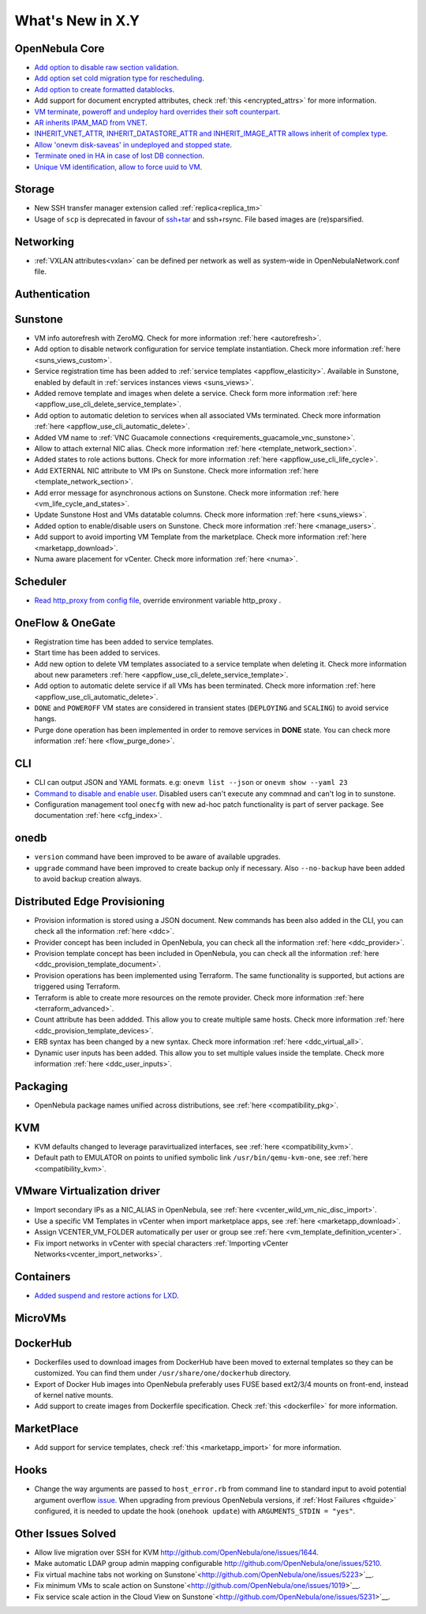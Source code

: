 .. _whats_new:

================================================================================
What's New in X.Y
================================================================================

..
   Conform to the following format for new features.
   Big/important features follow this structure
   - **<feature title>**: <one-to-two line description>, :ref:`<link to docs>`
   Minor features are added in a separate block in each section as:
   - `<one-to-two line description <http://github.com/OpenNebula/one/issues/#>`__.

..

OpenNebula Core
================================================================================
- `Add option to disable raw section validation <http://github.com/OpenNebula/one/issues/5015>`__.
- `Add option set cold migration type for rescheduling <http://github.com/OpenNebula/one/issues/2983>`__.
- `Add option to create formatted datablocks <https://github.com/OpenNebula/one/issues/4989>`__.
- Add support for document encrypted attributes, check :ref:`this <encrypted_attrs>` for more information.
- `VM terminate, poweroff and undeploy hard overrides their soft counterpart <https://github.com/OpenNebula/one/issues/2586>`__.
- `AR inherits IPAM_MAD from VNET <https://github.com/OpenNebula/one/issues/2593>`__.
- `INHERIT_VNET_ATTR, INHERIT_DATASTORE_ATTR and INHERIT_IMAGE_ATTR allows inherit of complex type <https://github.com/OpenNebula/one/issues/4090>`__.
- `Allow 'onevm disk-saveas' in undeployed and stopped state <https://github.com/OpenNebula/one/issues/1112>`__.
- `Terminate oned in HA in case of lost DB connection <https://github.com/OpenNebula/one/issues/5186>`__.
- `Unique VM identification, allow to force uuid to VM <https://github.com/OpenNebula/one/issues/1048>`__.

Storage
================================================================================
- New SSH transfer manager extension called :ref:`replica<replica_tm>`
- Usage of ``scp`` is deprecated in favour of `ssh+tar <https://github.com/OpenNebula/one/issues/5058>`__ and ssh+rsync. File based images are (re)sparsified.

Networking
================================================================================
- :ref:`VXLAN attributes<vxlan>` can be defined per network as well as system-wide in OpenNebulaNetwork.conf file.

Authentication
================================================================================


Sunstone
================================================================================
- VM info autorefresh with ZeroMQ. Check for more information :ref:`here <autorefresh>`.
- Add option to disable network configuration for service template instantiation. Check more information :ref:`here <suns_views_custom>`.
- Service registration time has been added to :ref:`service templates <appflow_elasticity>`. Available in Sunstone, enabled by default in :ref:`services instances views <suns_views>`.
- Added remove template and images when delete a service. Check form more information :ref:`here <appflow_use_cli_delete_service_template>`.
- Add option to automatic deletion to services when all associated VMs terminated. Check more information :ref:`here <appflow_use_cli_automatic_delete>`.
- Added VM name to :ref:`VNC Guacamole connections <requirements_guacamole_vnc_sunstone>`.
- Allow to attach external NIC alias. Check more information :ref:`here <template_network_section>`.
- Added states to role actions buttons. Check for more information :ref:`here <appflow_use_cli_life_cycle>`.
- Add EXTERNAL NIC attribute to VM IPs on Sunstone. Check more information :ref:`here <template_network_section>`.
- Add error message for asynchronous actions on Sunstone. Check more information :ref:`here <vm_life_cycle_and_states>`.
- Update Sunstone Host and VMs datatable columns. Check more information :ref:`here <suns_views>`.
- Added option to enable/disable users on Sunstone. Check more information :ref:`here <manage_users>`.
- Add support to avoid importing VM Template from the marketplace. Check more information :ref:`here <marketapp_download>`.
- Numa aware placement for vCenter. Check more information :ref:`here <numa>`.

Scheduler
================================================================================
- `Read http_proxy from config file <http://github.com/OpenNebula/one/issues/678>`__, override environment variable http_proxy .

OneFlow & OneGate
===============================================================================

- Registration time has been added to service templates.
- Start time has been added to services.
- Add new option to delete VM templates associated to a service template when deleting it. Check more information about new parameters :ref:`here <appflow_use_cli_delete_service_template>`.
- Add option to automatic delete service if all VMs has been terminated. Check more information :ref:`here <appflow_use_cli_automatic_delete>`.
- ``DONE`` and ``POWEROFF`` VM states are considered in transient states (``DEPLOYING`` and ``SCALING``) to avoid service hangs.
- Purge done operation has been implemented in order to remove services in **DONE** state. You can check more information :ref:`here <flow_purge_done>`.

CLI
================================================================================
- CLI can output JSON and YAML formats.  e.g: ``onevm list --json`` or ``onevm show --yaml 23``
- `Command to disable and enable user. <https://github.com/OpenNebula/one/issues/649>`__ Disabled users can't execute any commnad and can't log in to sunstone.
- Configuration management tool ``onecfg`` with new ad-hoc patch functionality is part of server package. See documentation :ref:`here <cfg_index>`.

onedb
================================================================================
- ``version`` command have been improved to be aware of available upgrades.
- ``upgrade`` command have been improved to create backup only if necessary. Also ``--no-backup`` have been added to avoid backup creation always.

Distributed Edge Provisioning
================================================================================

- Provision information is stored using a JSON document. New commands has been also added in the CLI, you can check all the information :ref:`here <ddc>`.
- Provider concept has been included in OpenNebula, you can check all the information :ref:`here <ddc_provider>`.
- Provision template concept has been included in OpenNebula, you can check all the information :ref:`here <ddc_provision_template_document>`.
- Provision operations has been implemented using Terraform. The same functionality is supported, but actions are triggered using Terraform.
- Terraform is able to create more resources on the remote provider. Check more information :ref:`here <terraform_advanced>`.
- Count attribute has been addded. This allow you to create multiple same hosts. Check more information :ref:`here <ddc_provision_template_devices>`.
- ERB syntax has been changed by a new syntax. Check more information :ref:`here <ddc_virtual_all>`.
- Dynamic user inputs has been added. This allow you to set multiple values inside the template. Check more information :ref:`here <ddc_user_inputs>`.

Packaging
================================================================================

- OpenNebula package names unified across distributions, see :ref:`here <compatibility_pkg>`.

KVM
===

- KVM defaults changed to leverage paravirtualized interfaces, see :ref:`here <compatibility_kvm>`.
- Default path to EMULATOR on points to unified symbolic link ``/usr/bin/qemu-kvm-one``, see :ref:`here <compatibility_kvm>`.

VMware Virtualization driver
============================

- Import secondary IPs as a NIC_ALIAS in OpenNebula, see :ref:`here <vcenter_wild_vm_nic_disc_import>`.
- Use a specific VM Templates in vCenter when import marketplace apps, see :ref:`here <marketapp_download>`.
- Assign VCENTER_VM_FOLDER automatically per user or group see :ref:`here <vm_template_definition_vcenter>`.
- Fix import networks in vCenter with special characters :ref:`Importing vCenter Networks<vcenter_import_networks>`.

Containers
==========

- `Added suspend and restore actions for LXD <https://github.com/OpenNebula/one/issues/5246>`__.

MicroVMs
========

DockerHub
==========
- Dockerfiles used to download images from DockerHub have been moved to external templates so they can be customized. You can find them under ``/usr/share/one/dockerhub`` directory.
- Export of Docker Hub images into OpenNebula preferably uses FUSE based ext2/3/4 mounts on front-end, instead of kernel native mounts.
- Add support to create images from Dockerfile specification. Check :ref:`this <dockerfile>` for more information.

MarketPlace
===========

- Add support for service templates, check :ref:`this <marketapp_import>` for more information.

Hooks
=====
- Change the way arguments are passed to ``host_error.rb`` from command line to standard input to avoid potential argument overflow `issue <https://github.com/OpenNebula/one/issues/5101>`__. When upgrading from previous OpenNebula versions, if :ref:`Host Failures <ftguide>` configured, it is needed to update the hook (``onehook update``) with ``ARGUMENTS_STDIN = "yes"``.

Other Issues Solved
================================================================================
- Allow live migration over SSH for KVM `<http://github.com/OpenNebula/one/issues/1644>`__.
- Make automatic LDAP group admin mapping configurable `<http://github.com/OpenNebula/one/issues/5210>`__.
- Fix virtual machine tabs not working on Sunstone`<http://github.com/OpenNebula/one/issues/5223>`__.
- Fix minimum VMs to scale action on Sunstone`<http://github.com/OpenNebula/one/issues/1019>`__.
- Fix service scale action in the Cloud View on Sunstone`<http://github.com/OpenNebula/one/issues/5231>`__.
